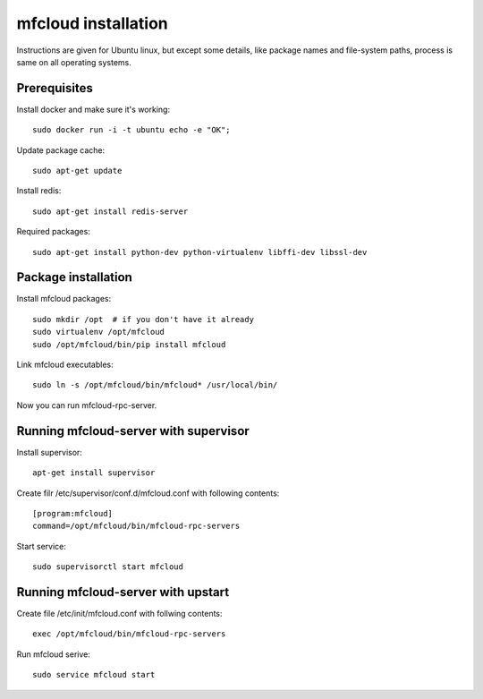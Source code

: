 
============================================
mfcloud installation
============================================

Instructions are given for Ubuntu linux, but except some details, like
package names and file-system paths, process is same on all operating systems.

Prerequisites
===============

Install docker and make sure it's working::

    sudo docker run -i -t ubuntu echo -e "OK";


Update package cache::

    sudo apt-get update

Install redis::

    sudo apt-get install redis-server

Required packages::

    sudo apt-get install python-dev python-virtualenv libffi-dev libssl-dev

Package installation
========================================

Install mfcloud packages::

    sudo mkdir /opt  # if you don't have it already
    sudo virtualenv /opt/mfcloud
    sudo /opt/mfcloud/bin/pip install mfcloud

Link mfcloud executables::

    sudo ln -s /opt/mfcloud/bin/mfcloud* /usr/local/bin/


Now you can run mfcloud-rpc-server.

Running mfcloud-server with supervisor
===========================================

Install supervisor::

    apt-get install supervisor

Create filr /etc/supervisor/conf.d/mfcloud.conf with following contents::

    [program:mfcloud]
    command=/opt/mfcloud/bin/mfcloud-rpc-servers

Start service::

    sudo supervisorctl start mfcloud


Running mfcloud-server with upstart
===========================================

Create file /etc/init/mfcloud.conf with follwing contents::

    exec /opt/mfcloud/bin/mfcloud-rpc-servers

Run mfcloud serive::

    sudo service mfcloud start

